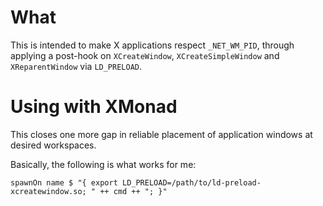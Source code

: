 * What

This is intended to make X applications respect =_NET_WM_PID=, through applying a
post-hook on =XCreateWindow=, =XCreateSimpleWindow= and =XReparentWindow= via =LD_PRELOAD=.

* Using with XMonad

  This closes one more gap in reliable placement of application windows at desired
  workspaces.

  Basically, the following is what works for me:

  #+BEGIN_SRC 
  spawnOn name $ "{ export LD_PRELOAD=/path/to/ld-preload-xcreatewindow.so; " ++ cmd ++ "; }"
  #+END_SRC


